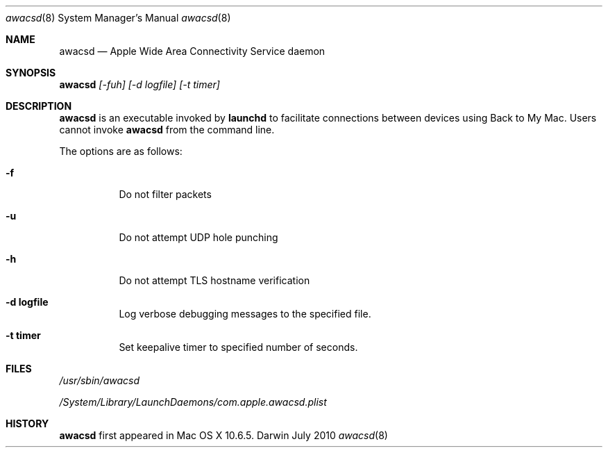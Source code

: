 .\" -*- tab-width: 4 -*-
.\" 
.\" Copyright (c) 2009-2011 Apple Inc. All Rights Reserved.
.\" 
.\"
.Dd July 2010           \" Date
.Dt awacsd 8         \" Document Title
.Os Darwin                  \" Operating System
.\"
.Sh NAME
.Nm awacsd
.Nd Apple Wide Area Connectivity Service daemon  \" Name Description for whatis database
.\" 
.Sh SYNOPSIS
.Nm Ar [-fuh] [-d logfile] [-t timer]
.\"
.Sh DESCRIPTION
.Nm
is an executable invoked by
.Nm launchd
to facilitate connections between devices using Back to My Mac. Users cannot invoke
.Nm
from the command line.
.Pp
The options are as follows:
.Bl -tag -width Ds
.It Fl f
Do not filter packets
.It Fl u
Do not attempt UDP hole punching
.It Fl h
Do not attempt TLS hostname verification
.It Fl d Ar \fBlogfile\fR
Log verbose debugging messages to the specified file.
.It Fl t Ar \fBtimer\fR
Set keepalive timer to specified number of seconds.
.El
.\"
.Sh FILES
.Pa /usr/sbin/awacsd \" Pathname
.Pp
.Pa /System/Library/LaunchDaemons/com.apple.awacsd.plist \" Pathname
.\"
.Sh HISTORY
.Nm
first appeared in Mac OS X 10.6.5.
